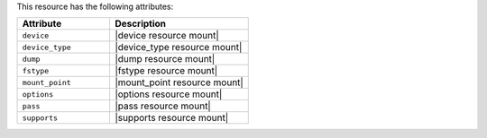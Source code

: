 .. The contents of this file are included in multiple topics.
.. This file should not be changed in a way that hinders its ability to appear in multiple documentation sets.

This resource has the following attributes:

.. list-table::
   :widths: 200 300
   :header-rows: 1

   * - Attribute
     - Description
   * - ``device``
     - |device resource mount|
   * - ``device_type``
     - |device_type resource mount|
   * - ``dump``
     - |dump resource mount|
   * - ``fstype``
     - |fstype resource mount|
   * - ``mount_point``
     - |mount_point resource mount|
   * - ``options``
     - |options resource mount|
   * - ``pass``
     - |pass resource mount|
   * - ``supports``
     - |supports resource mount|

